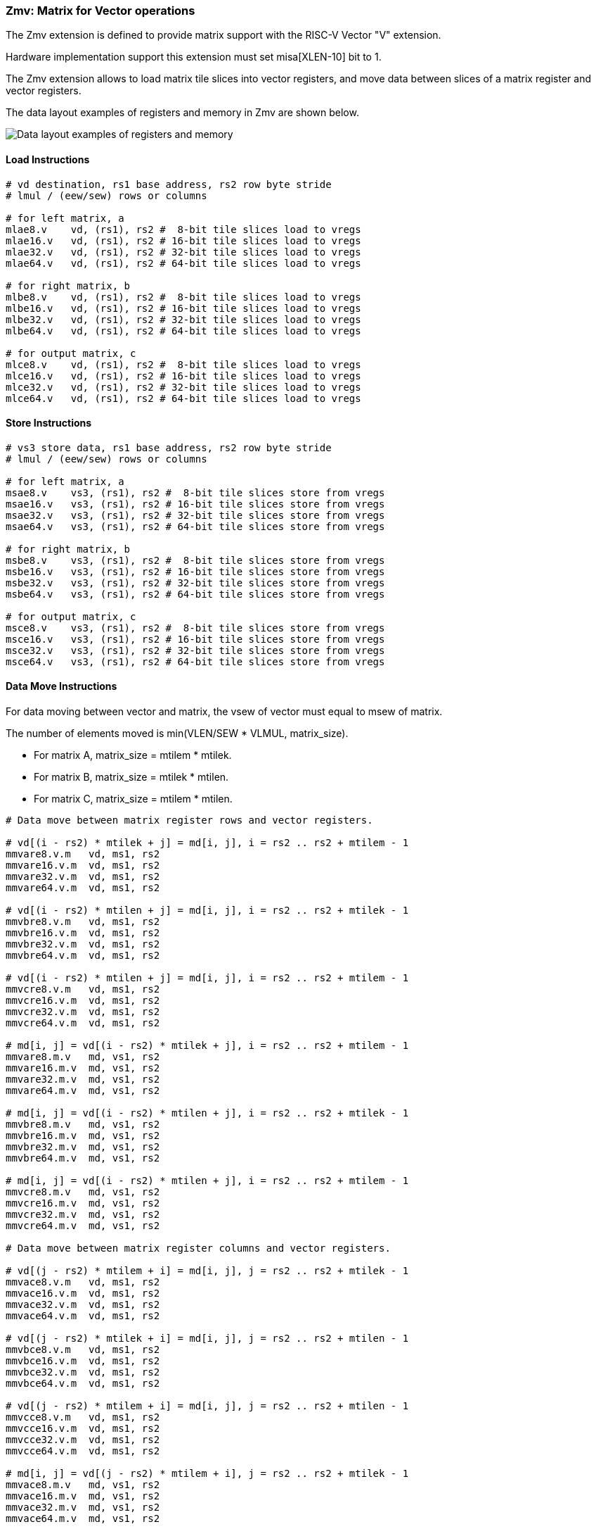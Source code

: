 === Zmv: Matrix for Vector operations

The Zmv extension is defined to provide matrix support with the RISC-V Vector "V" extension.

Hardware implementation support this extension must set misa[XLEN-10] bit to 1. 

The Zmv extension allows to load matrix tile slices into vector registers, and move data between slices of a matrix register and vector registers.
// Element-wise multiply between a matrix register and a vector register(broadcast to a matrix) is also supported.

The data layout examples of registers and memory in Zmv are shown below.

image::memory-registers.svg[Data layout examples of registers and memory]

==== Load Instructions

```
# vd destination, rs1 base address, rs2 row byte stride
# lmul / (eew/sew) rows or columns

# for left matrix, a
mlae8.v    vd, (rs1), rs2 #  8-bit tile slices load to vregs
mlae16.v   vd, (rs1), rs2 # 16-bit tile slices load to vregs
mlae32.v   vd, (rs1), rs2 # 32-bit tile slices load to vregs
mlae64.v   vd, (rs1), rs2 # 64-bit tile slices load to vregs

# for right matrix, b
mlbe8.v    vd, (rs1), rs2 #  8-bit tile slices load to vregs
mlbe16.v   vd, (rs1), rs2 # 16-bit tile slices load to vregs
mlbe32.v   vd, (rs1), rs2 # 32-bit tile slices load to vregs
mlbe64.v   vd, (rs1), rs2 # 64-bit tile slices load to vregs

# for output matrix, c
mlce8.v    vd, (rs1), rs2 #  8-bit tile slices load to vregs
mlce16.v   vd, (rs1), rs2 # 16-bit tile slices load to vregs
mlce32.v   vd, (rs1), rs2 # 32-bit tile slices load to vregs
mlce64.v   vd, (rs1), rs2 # 64-bit tile slices load to vregs
```

==== Store Instructions

```
# vs3 store data, rs1 base address, rs2 row byte stride
# lmul / (eew/sew) rows or columns

# for left matrix, a
msae8.v    vs3, (rs1), rs2 #  8-bit tile slices store from vregs
msae16.v   vs3, (rs1), rs2 # 16-bit tile slices store from vregs
msae32.v   vs3, (rs1), rs2 # 32-bit tile slices store from vregs
msae64.v   vs3, (rs1), rs2 # 64-bit tile slices store from vregs

# for right matrix, b
msbe8.v    vs3, (rs1), rs2 #  8-bit tile slices store from vregs
msbe16.v   vs3, (rs1), rs2 # 16-bit tile slices store from vregs
msbe32.v   vs3, (rs1), rs2 # 32-bit tile slices store from vregs
msbe64.v   vs3, (rs1), rs2 # 64-bit tile slices store from vregs

# for output matrix, c
msce8.v    vs3, (rs1), rs2 #  8-bit tile slices store from vregs
msce16.v   vs3, (rs1), rs2 # 16-bit tile slices store from vregs
msce32.v   vs3, (rs1), rs2 # 32-bit tile slices store from vregs
msce64.v   vs3, (rs1), rs2 # 64-bit tile slices store from vregs
```


==== Data Move Instructions

For data moving between vector and matrix, the vsew of vector must equal to msew of matrix.

The number of elements moved is min(VLEN/SEW * VLMUL, matrix_size).

* For matrix A, matrix_size = mtilem * mtilek.
* For matrix B, matrix_size = mtilek * mtilen.
* For matrix C, matrix_size = mtilem * mtilen.

```
# Data move between matrix register rows and vector registers.

# vd[(i - rs2) * mtilek + j] = md[i, j], i = rs2 .. rs2 + mtilem - 1
mmvare8.v.m   vd, ms1, rs2
mmvare16.v.m  vd, ms1, rs2
mmvare32.v.m  vd, ms1, rs2
mmvare64.v.m  vd, ms1, rs2

# vd[(i - rs2) * mtilen + j] = md[i, j], i = rs2 .. rs2 + mtilek - 1
mmvbre8.v.m   vd, ms1, rs2
mmvbre16.v.m  vd, ms1, rs2
mmvbre32.v.m  vd, ms1, rs2
mmvbre64.v.m  vd, ms1, rs2

# vd[(i - rs2) * mtilen + j] = md[i, j], i = rs2 .. rs2 + mtilem - 1
mmvcre8.v.m   vd, ms1, rs2
mmvcre16.v.m  vd, ms1, rs2
mmvcre32.v.m  vd, ms1, rs2
mmvcre64.v.m  vd, ms1, rs2

# md[i, j] = vd[(i - rs2) * mtilek + j], i = rs2 .. rs2 + mtilem - 1
mmvare8.m.v   md, vs1, rs2
mmvare16.m.v  md, vs1, rs2
mmvare32.m.v  md, vs1, rs2
mmvare64.m.v  md, vs1, rs2

# md[i, j] = vd[(i - rs2) * mtilen + j], i = rs2 .. rs2 + mtilek - 1
mmvbre8.m.v   md, vs1, rs2
mmvbre16.m.v  md, vs1, rs2
mmvbre32.m.v  md, vs1, rs2
mmvbre64.m.v  md, vs1, rs2

# md[i, j] = vd[(i - rs2) * mtilen + j], i = rs2 .. rs2 + mtilem - 1
mmvcre8.m.v   md, vs1, rs2
mmvcre16.m.v  md, vs1, rs2
mmvcre32.m.v  md, vs1, rs2
mmvcre64.m.v  md, vs1, rs2

# Data move between matrix register columns and vector registers.

# vd[(j - rs2) * mtilem + i] = md[i, j], j = rs2 .. rs2 + mtilek - 1
mmvace8.v.m   vd, ms1, rs2
mmvace16.v.m  vd, ms1, rs2
mmvace32.v.m  vd, ms1, rs2
mmvace64.v.m  vd, ms1, rs2

# vd[(j - rs2) * mtilek + i] = md[i, j], j = rs2 .. rs2 + mtilen - 1
mmvbce8.v.m   vd, ms1, rs2
mmvbce16.v.m  vd, ms1, rs2
mmvbce32.v.m  vd, ms1, rs2
mmvbce64.v.m  vd, ms1, rs2

# vd[(j - rs2) * mtilem + i] = md[i, j], j = rs2 .. rs2 + mtilen - 1
mmvcce8.v.m   vd, ms1, rs2
mmvcce16.v.m  vd, ms1, rs2
mmvcce32.v.m  vd, ms1, rs2
mmvcce64.v.m  vd, ms1, rs2

# md[i, j] = vd[(j - rs2) * mtilem + i], j = rs2 .. rs2 + mtilek - 1
mmvace8.m.v   md, vs1, rs2
mmvace16.m.v  md, vs1, rs2
mmvace32.m.v  md, vs1, rs2
mmvace64.m.v  md, vs1, rs2

# md[i, j] = vd[(j - rs2) * mtilek + i], j = rs2 .. rs2 + mtilen - 1
mmvbce8.m.v   md, vs1, rs2
mmvbce16.m.v  md, vs1, rs2
mmvbce32.m.v  md, vs1, rs2
mmvbce64.m.v  md, vs1, rs2

# md[i, j] = vd[(j - rs2) * mtilem + i], j = rs2 .. rs2 + mtilen - 1
mmvcce8.m.v   md, vs1, rs2
mmvcce16.m.v  md, vs1, rs2
mmvcce32.m.v  md, vs1, rs2
mmvcce64.m.v  md, vs1, rs2
```

====  Intrinsic Example: Matrix multiplication fused with element-wise vector operation

```
void fused_matmul_relu_float16(c, a, b, m, k, n) {
    msettype(e16);                              // use 16bit input matrix element
    for (i = 0; i < m; i += tile_m) {           // loop at dim m with tiling
        tile_m = msettilem(m-i);
        for (j = 0; j < n; j += tile_n) {       // loop at dim n with tiling
            tile_n = msettilen(n-j);

            out = mwsub_mm(out, out)            // clear acc reg
            for (s = 0; s < k; s += tile_k) {   // loop at dim k with tiling
                tile_k = msettilek(k-s);

                tr1 = mlae16_m(&a[i][s]);       // load left matrix a
                tr2 = mlbe16_m(&b[s][j]);       // load right matrix b
                out = mfwma_mm(tr1, tr2);       // tiled matrix multiply,
                                                // double widen output
            }

            out = mfncvt_f_fw_m(out, m2);       // convert widen result to single

            for (s = 0; s < tile_m; s += rows) {
                // max rows could move into 8 vregs
                rows = min(tile_m - s, 8*vlenb/rlenb);
                vsetvl(tile_n*rows, e16, m8);

                v1 = mmvcr_v_m(out, s);         // move out rows to vreg
                v1 = vfmax_vf(0.f, v1);         // vfmax.vf for relu

                msce16_v(v1, &c[i+s][j], n);    // store output tile slices
            }
        }
    }
}

```
